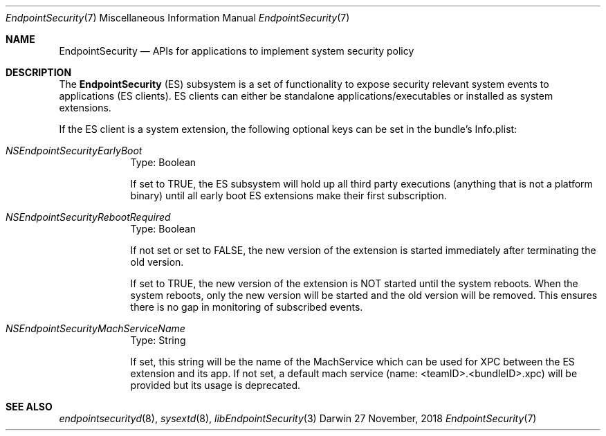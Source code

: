 .\" Copyright (c) 2018 Apple Inc. All rights reserved.
.Dd 27 November, 2018
.Dt EndpointSecurity 7
.Os Darwin
.Sh NAME
.Nm EndpointSecurity
.Nd APIs for applications to implement system security policy
.Sh DESCRIPTION
The
.Nm
(ES) subsystem is a set of functionality to expose security relevant system
events to applications (ES clients).
ES clients can either be standalone applications/executables or installed as system extensions.
.Pp
If the ES client is a system extension, the following optional keys can be set in the bundle's Info.plist:
.Bl -tag -width -indent
.It Ar NSEndpointSecurityEarlyBoot
Type: Boolean
.Pp
If set to TRUE, the ES subsystem will hold up all third party executions
(anything that is not a platform binary) until all early boot ES extensions make their first subscription.
.It Ar NSEndpointSecurityRebootRequired
Type: Boolean
.Pp
If not set or set to FALSE, the new version of the extension is started immediately after terminating the old version.
.Pp
If set to TRUE, the new version of the extension is NOT started until the system reboots.
When the system reboots, only the new version will be started and the old version will be removed.
This ensures there is no gap in monitoring of subscribed events.
.It Ar NSEndpointSecurityMachServiceName
Type: String
.Pp
If set, this string will be the name of the MachService which can be used for XPC between the ES extension and its app.
If not set, a default mach service (name: <teamID>.<bundleID>.xpc) will be provided but its usage is deprecated.
.Pp
.El
.Sh SEE ALSO
.Xr endpointsecurityd 8 ,
.Xr sysextd 8 ,
.Xr libEndpointSecurity 3
